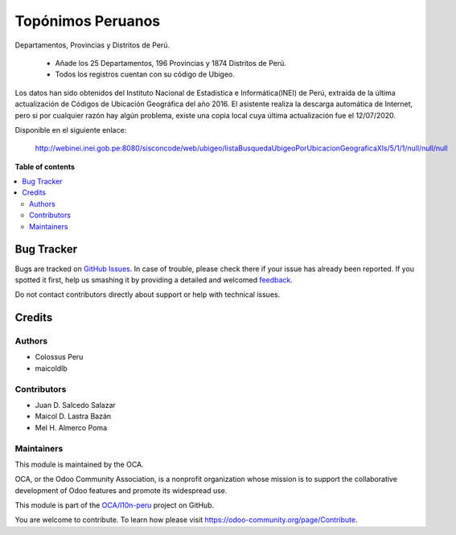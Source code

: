 ==================
Topónimos Peruanos
==================

.. !!!!!!!!!!!!!!!!!!!!!!!!!!!!!!!!!!!!!!!!!!!!!!!!!!!!
   !! This file is generated by oca-gen-addon-readme !!
   !! changes will be overwritten.                   !!
   !!!!!!!!!!!!!!!!!!!!!!!!!!!!!!!!!!!!!!!!!!!!!!!!!!!!

.. |badge1| image:: https://img.shields.io/badge/maturity-Beta-yellow.png
    :target: https://odoo-community.org/page/development-status
    :alt: Beta
.. |badge2| image:: https://img.shields.io/badge/licence-AGPL--3-blue.png
    :target: http://www.gnu.org/licenses/agpl-3.0-standalone.html
    :alt: License: AGPL-3
.. |badge3| image:: https://img.shields.io/badge/github-OCA%2Fl10n--peru-lightgray.png?logo=github
    :target: https://github.com/OCA/l10n-peru/tree/12.0/l10n_pe_toponym
    :alt: OCA/l10n-peru
.. |badge4| image:: https://img.shields.io/badge/weblate-Translate%20me-F47D42.png
    :target: https://translation.odoo-community.org/projects/l10n-peru-12-0/l10n-peru-12-0-l10n_pe_toponym
    :alt: Translate me on Weblate
.. |badge5| image:: https://img.shields.io/badge/runbot-Try%20me-875A7B.png
    :target: https://runbot.odoo-community.org/runbot/211/12.0
    :alt: Try me on Runbot

|badge1| |badge2| |badge3| |badge4| |badge5| 

Departamentos, Provincias y Distritos de Perú.

  * Añade los 25 Departamentos, 196 Provincias y 1874 Distritos de Perú.
  * Todos los registros cuentan con su código de Ubigeo.

Los datos han sido obtenidos del Instituto Nacional de Estadística e Informática(INEI)
de Perú, extraída de la última actualización de Códigos de Ubicación Geográfica del
año 2016. El asistente realiza la descarga automática de Internet, pero si por
cualquier razón hay algún problema, existe una copia local cuya última actualización
fue el 12/07/2020.

Disponible en el siguiente enlace:

  http://webinei.inei.gob.pe:8080/sisconcode/web/ubigeo/listaBusquedaUbigeoPorUbicacionGeograficaXls/5/1/1/null/null/null

**Table of contents**

.. contents::
   :local:

Bug Tracker
===========

Bugs are tracked on `GitHub Issues <https://github.com/OCA/l10n-peru/issues>`_.
In case of trouble, please check there if your issue has already been reported.
If you spotted it first, help us smashing it by providing a detailed and welcomed
`feedback <https://github.com/OCA/l10n-peru/issues/new?body=module:%20l10n_pe_toponym%0Aversion:%2012.0%0A%0A**Steps%20to%20reproduce**%0A-%20...%0A%0A**Current%20behavior**%0A%0A**Expected%20behavior**>`_.

Do not contact contributors directly about support or help with technical issues.

Credits
=======

Authors
~~~~~~~

* Colossus Peru
* maicoldlb

Contributors
~~~~~~~~~~~~

* Juan D. Salcedo Salazar
* Maicol D. Lastra Bazán
* Mel H. Almerco Poma

Maintainers
~~~~~~~~~~~

This module is maintained by the OCA.

.. image:: https://odoo-community.org/logo.png
   :alt: Odoo Community Association
   :target: https://odoo-community.org

OCA, or the Odoo Community Association, is a nonprofit organization whose
mission is to support the collaborative development of Odoo features and
promote its widespread use.

This module is part of the `OCA/l10n-peru <https://github.com/OCA/l10n-peru/tree/12.0/l10n_pe_toponym>`_ project on GitHub.

You are welcome to contribute. To learn how please visit https://odoo-community.org/page/Contribute.
